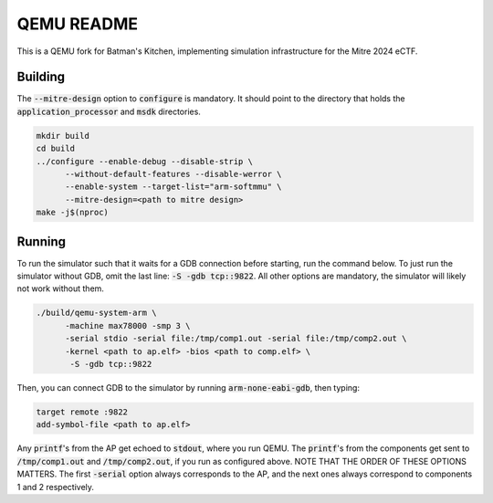 ===========
QEMU README
===========

This is a QEMU fork for Batman's Kitchen, implementing simulation infrastructure for the Mitre 2024 eCTF.

Building
========

The :code:`--mitre-design` option to :code:`configure` is mandatory. It should point to the directory that
holds the :code:`application_processor` and :code:`msdk` directories.

.. code-block:: shell

  mkdir build
  cd build
  ../configure --enable-debug --disable-strip \
	--without-default-features --disable-werror \
	--enable-system --target-list="arm-softmmu" \
	--mitre-design=<path to mitre design>
  make -j$(nproc)

Running
=======

To run the simulator such that it waits for a GDB connection before starting, run the command below.
To just run the simulator without GDB, omit the last line: :code:`-S -gdb tcp::9822`.
All other options are mandatory, the simulator will likely not work without them.

.. code-block:: shell

  ./build/qemu-system-arm \
	-machine max78000 -smp 3 \
	-serial stdio -serial file:/tmp/comp1.out -serial file:/tmp/comp2.out \
	-kernel <path to ap.elf> -bios <path to comp.elf> \
	 -S -gdb tcp::9822

Then, you can connect GDB to the simulator by running :code:`arm-none-eabi-gdb`, then typing:

.. code-block:: shell

  target remote :9822
  add-symbol-file <path to ap.elf>

Any :code:`printf`'s from the AP get echoed to :code:`stdout`, where you run QEMU. The :code:`printf`'s
from the components get sent to :code:`/tmp/comp1.out` and :code:`/tmp/comp2.out`, if you run as
configured above. NOTE THAT THE ORDER OF THESE OPTIONS MATTERS. The first :code:`-serial` option always
corresponds to the AP, and the next ones always correspond to components 1 and 2 respectively.
